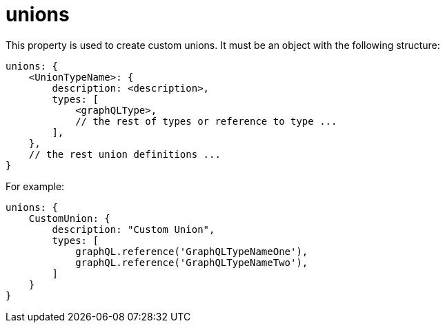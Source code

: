 = unions

This property is used to create custom unions.
It must be an object with the following structure:

[source,javascript]
----
unions: {
    <UnionTypeName>: {
        description: <description>,
        types: [
            <graphQLType>,
            // the rest of types or reference to type ...
        ],
    },
    // the rest union definitions ...
}
----

For example:

[source,javascript]
----
unions: {
    CustomUnion: {
        description: "Custom Union",
        types: [
            graphQL.reference('GraphQLTypeNameOne'),
            graphQL.reference('GraphQLTypeNameTwo'),
        ]
    }
}
----
